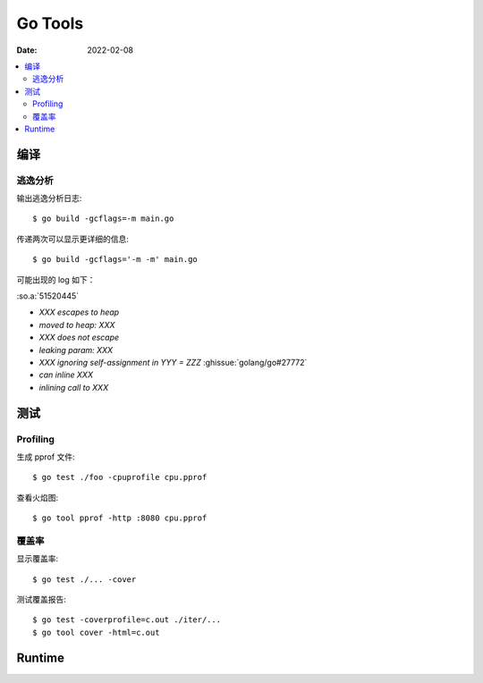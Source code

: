 .. highlight:: console

========
Go Tools
========

:Date: 2022-02-08

.. contents::
   :local:

编译
====

逃逸分析
--------

输出逃逸分析日志::

   $ go build -gcflags=-m main.go

传递两次可以显示更详细的信息::

   $ go build -gcflags='-m -m' main.go

可能出现的 log 如下：

:so.a:`51520445`

- `XXX escapes to heap`
- `moved to heap: XXX`
- `XXX does not escape`
- `leaking param: XXX`
- `XXX ignoring self-assignment in YYY = ZZZ` :ghissue:`golang/go#27772`
- `can inline XXX`
- `inlining call to XXX`

测试
====

Profiling
---------

生成 pprof 文件::

   $ go test ./foo -cpuprofile cpu.pprof

查看火焰图::

   $ go tool pprof -http :8080 cpu.pprof

覆盖率
------

显示覆盖率::

   $ go test ./... -cover

测试覆盖报告::

   $ go test -coverprofile=c.out ./iter/...
   $ go tool cover -html=c.out

Runtime
=======

